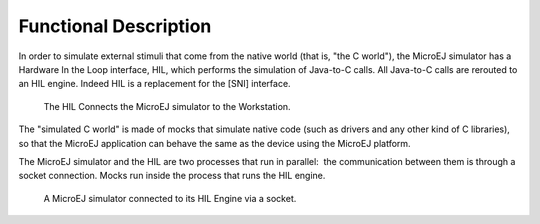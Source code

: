 Functional Description
======================

In order to simulate external stimuli that come from the native world
(that is, "the C world"), the MicroEJ simulator has a Hardware In the
Loop interface, HIL, which performs the simulation of Java-to-C calls.
All Java-to-C calls are rerouted to an HIL engine. Indeed HIL is a
replacement for the [SNI] interface.

.. figure:: images/hil1.svg
   :alt: The HIL Connects the MicroEJ simulator to the Workstation.
   :width: 80.0%

   The HIL Connects the MicroEJ simulator to the Workstation.

The "simulated C world" is made of mocks that simulate native code (such
as drivers and any other kind of C libraries), so that the MicroEJ
application can behave the same as the device using the MicroEJ
platform.

The MicroEJ simulator and the HIL are two processes that run in
parallel:  the communication between them is through a socket
connection. Mocks run inside the process that runs the HIL engine.

.. figure:: images/hil2.svg
   :alt: A MicroEJ simulator connected to its HIL Engine via a socket.
   :width: 80.0%

   A MicroEJ simulator connected to its HIL Engine via a socket.
